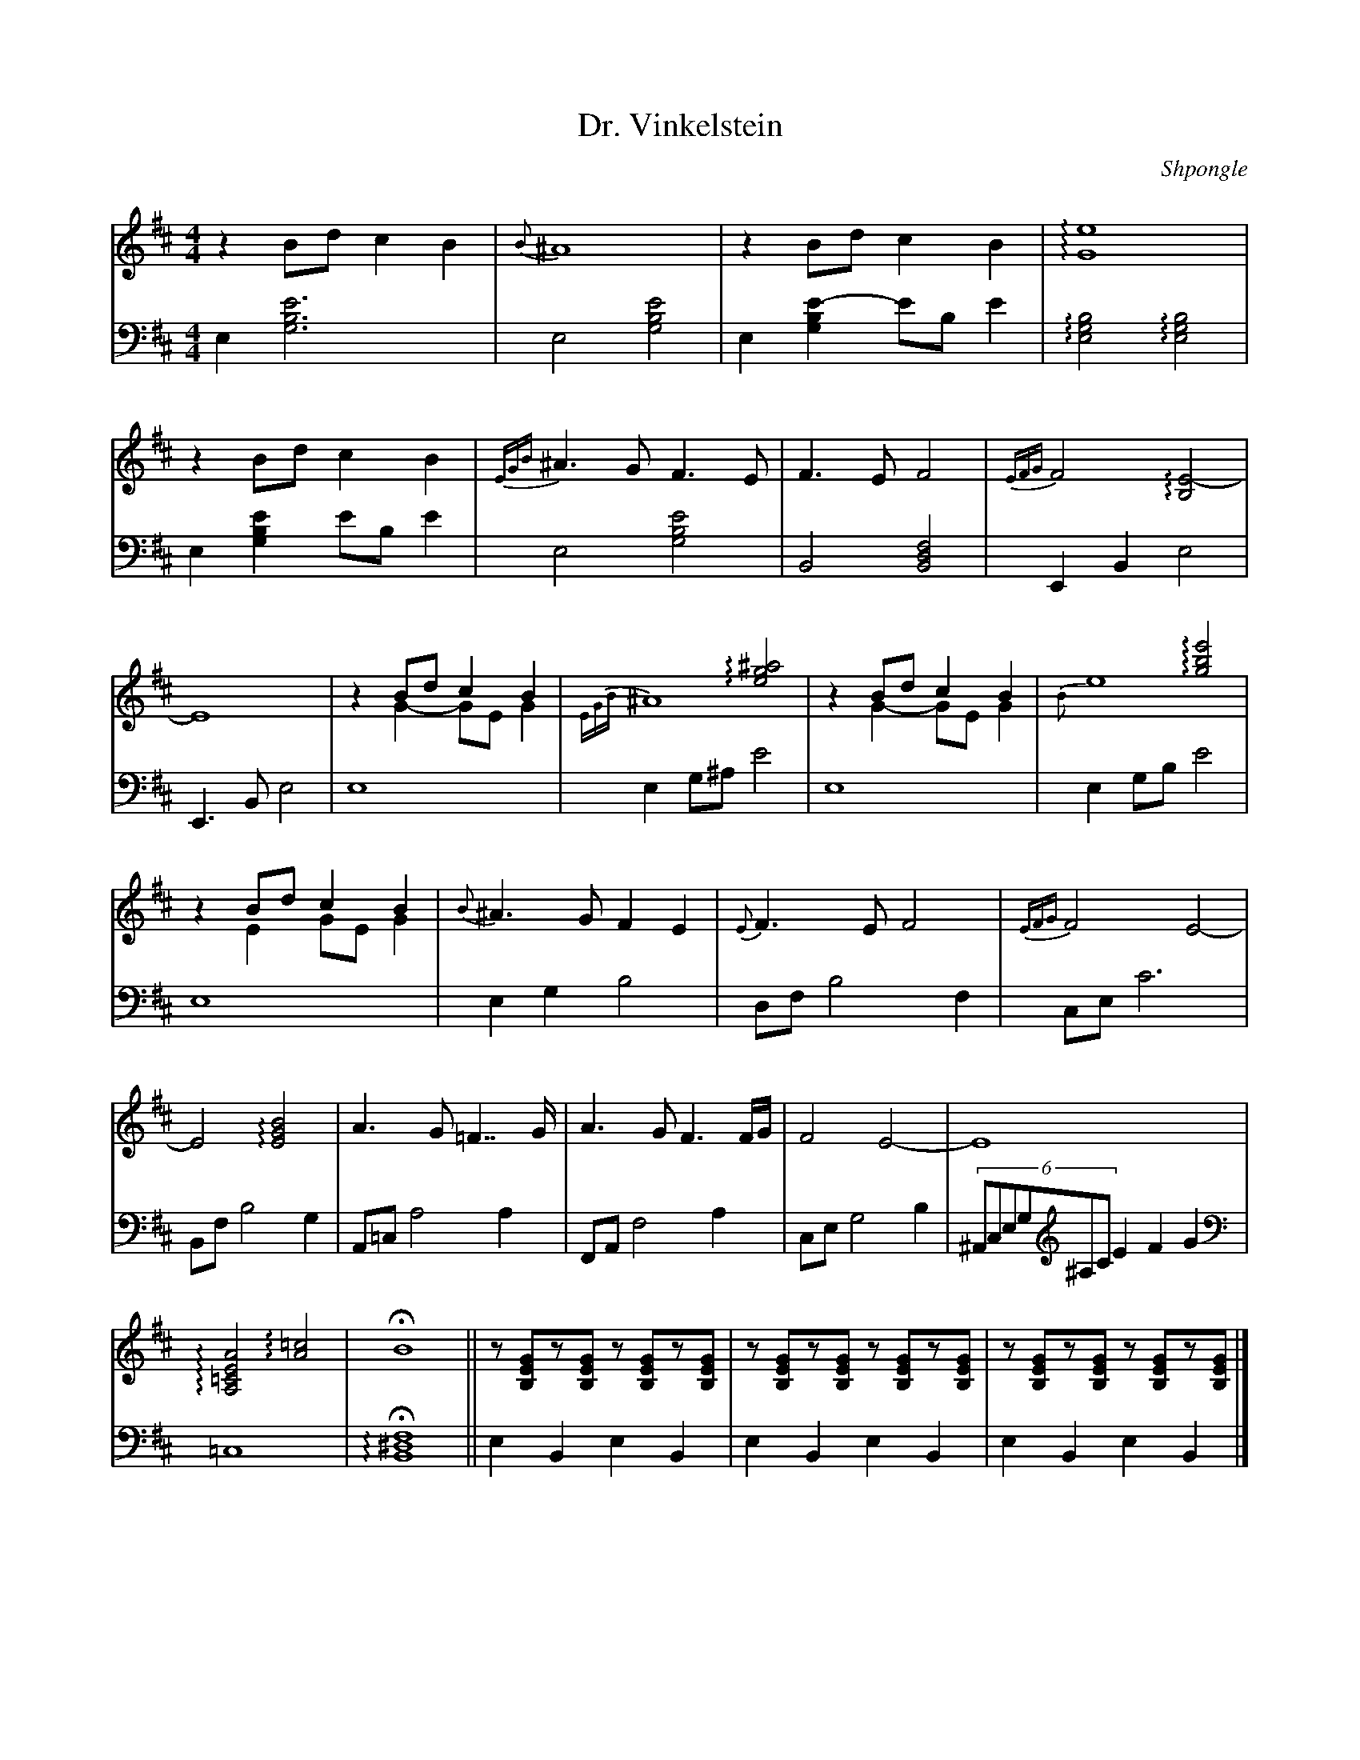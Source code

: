 X:1
L:1/4
T:Dr. Vinkelstein
C:Shpongle
M:4/4
K:Bm
V:md  staff=1 octave=0
V:mg clef=bass staff=2 octave=-2
% Voix 1
[V:md]z B/d/ c B | {B}^A4 | zB/d/ cB | !arpeggio![Ge]4 |
 z B/d/ c B | {EGB}^A3/2G/ F>E | F>E F2 | {EFG} F2 !arpeggio![B,E-]2 |
 E4 | z B/d/ cB &\
%%MIDI gracedivider 4
 z G- G/E/ G|  x2!arpeggio![eg^a]2 &{EGB}^A4 | zB/d/ cB &\ 
z G- G/E/G | x2!arpeggio![gbe']2 &\
{B}e4 |
 zB/d/ cB & z E G/E/ G | {B}^A>G FE | {E}F>E F2 | {EFG}F2 E2- | 
E2 !arpeggio![EGB]2 | A>G =F>>G | A>G F3/2F//G// | F2 E2 -| E4 | 
!arpeggio![A,=CEA]2 !arpeggio![A=c]2 | !fermata!B4 ||\
[L:1/8]z[B,EG]z[B,EG] z[B,EG]z[B,EG] | z[B,EG]z[B,EG] z[B,EG]z[B,EG] | z[B,EG]z[B,EG] z[B,EG]z[B,EG] |]
% Voix 2
[V:mg][L:1/4] e[e'gb]3 | e2 [gbe']2| e [gbe'-]e'/b/ e' | !arpeggio![egb]2 !arpeggio![egb]2 | 
e [gbe'] e'/b/ e' | e2 [gbe']2 | B2 [fdB]2| EBe2 | 
E>B e2 | e4| eg/^a/ e'2 | e4 | e g/b/ e'2 | 
e4 | eg b2 | d/f/b2f| c/e/c'3 | 
B/f/ b2g | A/=c/a2 a | F/A/ f2a | c/e/ g2 b | (6^A/c/e/g/[K:treble]^a/c'/e'f'g' | 
[K:bass]=c4| !fermata! !arpeggio![B^df]4|| \
eBeB | eBeB | eBeB |]
